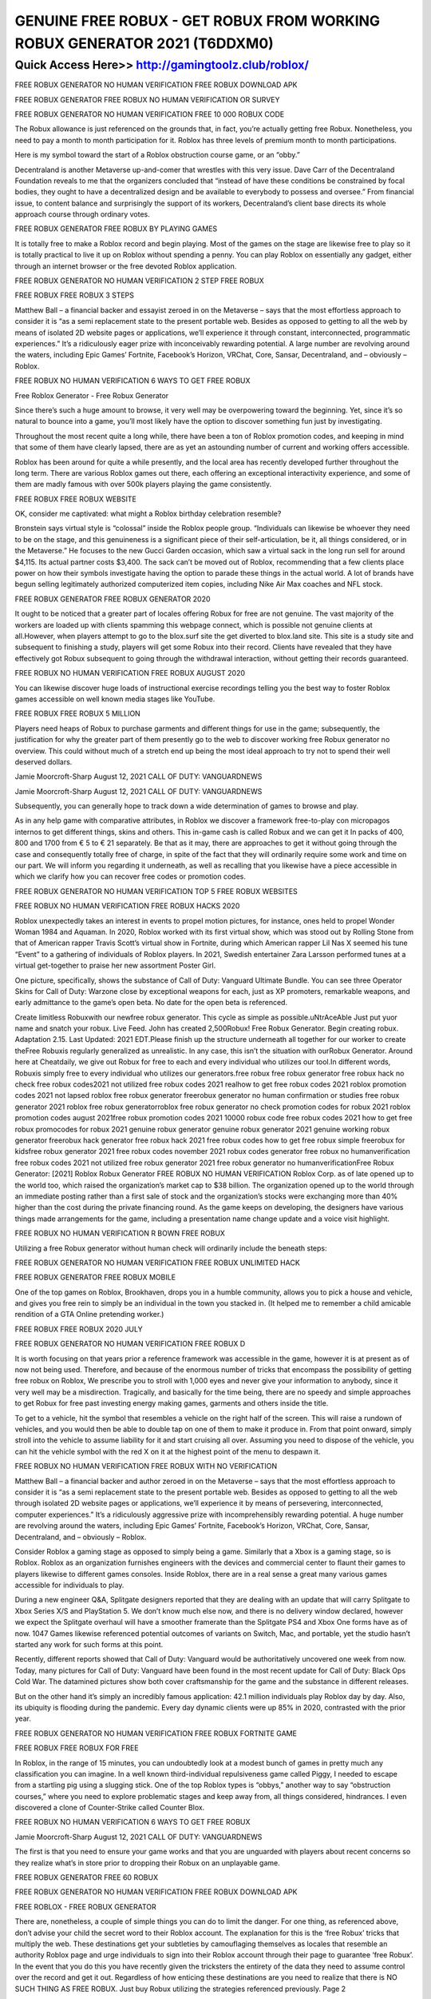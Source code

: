 ****************************************
GENUINE FREE ROBUX - GET ROBUX FROM WORKING ROBUX GENERATOR 2021 (T6DDXM0)
****************************************


Quick Access Here>>   http://gamingtoolz.club/roblox/
============


FREE ROBUX GENERATOR NO HUMAN VERIFICATION FREE ROBUX DOWNLOAD APK

FREE ROBUX GENERATOR FREE ROBUX NO HUMAN VERIFICATION OR SURVEY

FREE ROBUX GENERATOR NO HUMAN VERIFICATION FREE 10 000 ROBUX CODE

The Robux allowance is just referenced on the grounds that, in fact, you’re actually getting free Robux. Nonetheless, you need to pay a month to month participation for it. Roblox has three levels of premium month to month participations.

Here is my symbol toward the start of a Roblox obstruction course game, or an “obby.”

Decentraland is another Metaverse up-and-comer that wrestles with this very issue. Dave Carr of the Decentraland Foundation reveals to me that the organizers concluded that “instead of have these conditions be constrained by focal bodies, they ought to have a decentralized design and be available to everybody to possess and oversee.” From financial issue, to content balance and surprisingly the support of its workers, Decentraland’s client base directs its whole approach course through ordinary votes.

FREE ROBUX GENERATOR FREE ROBUX BY PLAYING GAMES

It is totally free to make a Roblox record and begin playing. Most of the games on the stage are likewise free to play so it is totally practical to live it up on Roblox without spending a penny. You can play Roblox on essentially any gadget, either through an internet browser or the free devoted Roblox application.

FREE ROBUX GENERATOR NO HUMAN VERIFICATION 2 STEP FREE ROBUX

FREE ROBUX FREE ROBUX 3 STEPS

Matthew Ball – a financial backer and essayist zeroed in on the Metaverse – says that the most effortless approach to consider it is “as a semi replacement state to the present portable web. Besides as opposed to getting to all the web by means of isolated 2D website pages or applications, we’ll experience it through constant, interconnected, programmatic experiences.” It’s a ridiculously eager prize with inconceivably rewarding potential. A large number are revolving around the waters, including Epic Games’ Fortnite, Facebook’s Horizon, VRChat, Core, Sansar, Decentraland, and – obviously – Roblox.

FREE ROBUX NO HUMAN VERIFICATION 6 WAYS TO GET FREE ROBUX

Free Roblox Generator - Free Robux Generator

Since there’s such a huge amount to browse, it very well may be overpowering toward the beginning. Yet, since it’s so natural to bounce into a game, you’ll most likely have the option to discover something fun just by investigating.

Throughout the most recent quite a long while, there have been a ton of Roblox promotion codes, and keeping in mind that some of them have clearly lapsed, there are as yet an astounding number of current and working offers accessible.

Roblox has been around for quite a while presently, and the local area has recently developed further throughout the long term. There are various Roblox games out there, each offering an exceptional interactivity experience, and some of them are madly famous with over 500k players playing the game consistently.

FREE ROBUX FREE ROBUX WEBSITE

OK, consider me captivated: what might a Roblox birthday celebration resemble?

Bronstein says virtual style is “colossal” inside the Roblox people group. “Individuals can likewise be whoever they need to be on the stage, and this genuineness is a significant piece of their self-articulation, be it, all things considered, or in the Metaverse.” He focuses to the new Gucci Garden occasion, which saw a virtual sack in the long run sell for around $4,115. Its actual partner costs $3,400. The sack can’t be moved out of Roblox, recommending that a few clients place power on how their symbols investigate having the option to parade these things in the actual world. A lot of brands have begun selling legitimately authorized computerized item copies, including Nike Air Max coaches and NFL stock.

FREE ROBUX GENERATOR FREE ROBUX GENERATOR 2020

It ought to be noticed that a greater part of locales offering Robux for free are not genuine. The vast majority of the workers are loaded up with clients spamming this webpage connect, which is possible not genuine clients at all.However, when players attempt to go to the blox.surf site the get diverted to blox.land site. This site is a study site and subsequent to finishing a study, players will get some Robux into their record. Clients have revealed that they have effectively got Robux subsequent to going through the withdrawal interaction, without getting their records guaranteed.

FREE ROBUX NO HUMAN VERIFICATION FREE ROBUX AUGUST 2020

You can likewise discover huge loads of instructional exercise recordings telling you the best way to foster Roblox games accessible on well known media stages like YouTube.

FREE ROBUX FREE ROBUX 5 MILLION

Players need heaps of Robux to purchase garments and different things for use in the game; subsequently, the justification for why the greater part of them presently go to the web to discover working free Robux generator no overview. This could without much of a stretch end up being the most ideal approach to try not to spend their well deserved dollars.

Jamie Moorcroft-Sharp August 12, 2021 CALL OF DUTY: VANGUARDNEWS

Jamie Moorcroft-Sharp August 12, 2021 CALL OF DUTY: VANGUARDNEWS

Subsequently, you can generally hope to track down a wide determination of games to browse and play.

As in any help game with comparative attributes, in Roblox we discover a framework free-to-play con micropagos internos to get different things, skins and others. This in-game cash is called Robux and we can get it In packs of 400, 800 and 1700 from € 5 to € 21 separately. Be that as it may, there are approaches to get it without going through the case and consequently totally free of charge, in spite of the fact that they will ordinarily require some work and time on our part. We will inform you regarding it underneath, as well as recalling that you likewise have a piece accessible in which we clarify how you can recover free codes or promotion codes.

FREE ROBUX GENERATOR NO HUMAN VERIFICATION TOP 5 FREE ROBUX WEBSITES

FREE ROBUX NO HUMAN VERIFICATION FREE ROBUX HACKS 2020

Roblox unexpectedly takes an interest in events to propel motion pictures, for instance, ones held to propel Wonder Woman 1984 and Aquaman. In 2020, Roblox worked with its first virtual show, which was stood out by Rolling Stone from that of American rapper Travis Scott’s virtual show in Fortnite, during which American rapper Lil Nas X seemed his tune “Event” to a gathering of individuals of Roblox players. In 2021, Swedish entertainer Zara Larsson performed tunes at a virtual get-together to praise her new assortment Poster Girl.

One picture, specifically, shows the substance of Call of Duty: Vanguard Ultimate Bundle. You can see three Operator Skins for Call of Duty: Warzone close by exceptional weapons for each, just as XP promoters, remarkable weapons, and early admittance to the game’s open beta. No date for the open beta is referenced.

Create limitless Robuxwith our newfree robux generator. This cycle as simple as possible.uNtrAceAble Just put yuor name and snatch your robux. Live Feed. John has created 2,500Robux! Free Robux Generator. Begin creating robux. Adaptation 2.15. Last Updated: 2021 EDT.Please finish up the structure underneath all together for our worker to create theFree Robuxis regularly generalized as unrealistic. In any case, this isn’t the situation with ourRobux Generator. Around here at Cheatdaily, we give out Robux for free to each and every individual who utilizes our tool.In different words, Robuxis simply free to every individual who utilizes our generators.free robux free robux generator free robux hack no check free robux codes2021 not utilized free robux codes 2021 realhow to get free robux codes 2021 roblox promotion codes 2021 not lapsed roblox free robux generator freerobux generator no human confirmation or studies free robux generator 2021 roblox free robux generatorroblox free robux generator no check promotion codes for robux 2021 roblox promotion codes august 2021free robux promotion codes 2021 10000 robux code free robux codes 2021 how to get free robux promocodes for robux 2021 genuine robux generator genuine robux generator 2021 genuine working robux generator freerobux hack generator free robux hack 2021 free robux codes how to get free robux simple freerobux for kidsfree robux generator 2021 free robux codes november 2021 robux codes generator free robux no humanverification free robux codes 2021 not utilized free robux generator 2021 free robux generator no humanverificationFree Robux Generator: [2021] Roblox Robux Generator FREE ROBUX NO HUMAN VERIFICATION Roblox Corp. as of late opened up to the world too, which raised the organization’s market cap to $38 billion. The organization opened up to the world through an immediate posting rather than a first sale of stock and the organization’s stocks were exchanging more than 40% higher than the cost during the private financing round. As the game keeps on developing, the designers have various things made arrangements for the game, including a presentation name change update and a voice visit highlight.

FREE ROBUX NO HUMAN VERIFICATION R BOWN FREE ROBUX

Utilizing a free Robux generator without human check will ordinarily include the beneath steps:

FREE ROBUX GENERATOR NO HUMAN VERIFICATION FREE ROBUX UNLIMITED HACK

FREE ROBUX GENERATOR FREE ROBUX MOBILE

One of the top games on Roblox, Brookhaven, drops you in a humble community, allows you to pick a house and vehicle, and gives you free rein to simply be an individual in the town you stacked in. (It helped me to remember a child amicable rendition of a GTA Online pretending worker.)

FREE ROBUX FREE ROBUX 2020 JULY

FREE ROBUX GENERATOR NO HUMAN VERIFICATION FREE ROBUX D

It is worth focusing on that years prior a reference framework was accessible in the game, however it is at present as of now not being used. Therefore, and because of the enormous number of tricks that encompass the possibility of ​​getting free robux on Roblox, We prescribe you to stroll with 1,000 eyes and never give your information to anybody, since it very well may be a misdirection. Tragically, and basically for the time being, there are no speedy and simple approaches to get Robux for free past investing energy making games, garments and others inside the title.

To get to a vehicle, hit the symbol that resembles a vehicle on the right half of the screen. This will raise a rundown of vehicles, and you would then be able to double tap on one of them to make it produce in. From that point onward, simply stroll into the vehicle to assume liability for it and start cruising all over. Assuming you need to dispose of the vehicle, you can hit the vehicle symbol with the red X on it at the highest point of the menu to despawn it.

FREE ROBUX NO HUMAN VERIFICATION FREE ROBUX WITH NO VERIFICATION

Matthew Ball – a financial backer and author zeroed in on the Metaverse – says that the most effortless approach to consider it is “as a semi replacement state to the present portable web. Besides as opposed to getting to all the web through isolated 2D website pages or applications, we’ll experience it by means of persevering, interconnected, computer experiences.” It’s a ridiculously aggressive prize with incomprehensibly rewarding potential. A huge number are revolving around the waters, including Epic Games’ Fortnite, Facebook’s Horizon, VRChat, Core, Sansar, Decentraland, and – obviously – Roblox.

Consider Roblox a gaming stage as opposed to simply being a game. Similarly that a Xbox is a gaming stage, so is Roblox. Roblox as an organization furnishes engineers with the devices and commercial center to flaunt their games to players likewise to different games consoles. Inside Roblox, there are in a real sense a great many various games accessible for individuals to play.

During a new engineer Q&A, Splitgate designers reported that they are dealing with an update that will carry Splitgate to Xbox Series X/S and PlayStation 5. We don’t know much else now, and there is no delivery window declared, however we expect the Splitgate overhaul will have a smoother framerate than the Splitgate PS4 and Xbox One forms have as of now. 1047 Games likewise referenced potential outcomes of variants on Switch, Mac, and portable, yet the studio hasn’t started any work for such forms at this point.

Recently, different reports showed that Call of Duty: Vanguard would be authoritatively uncovered one week from now. Today, many pictures for Call of Duty: Vanguard have been found in the most recent update for Call of Duty: Black Ops Cold War. The datamined pictures show both cover craftsmanship for the game and the substance in different releases.

But on the other hand it’s simply an incredibly famous application: 42.1 million individuals play Roblox day by day. Also, its ubiquity is flooding during the pandemic. Every day dynamic clients were up 85% in 2020, contrasted with the prior year.

FREE ROBUX GENERATOR NO HUMAN VERIFICATION FREE ROBUX FORTNITE GAME

FREE ROBUX FREE ROBUX FOR FREE

In Roblox, in the range of 15 minutes, you can undoubtedly look at a modest bunch of games in pretty much any classification you can imagine. In a well known third-individual repulsiveness game called Piggy, I needed to escape from a startling pig using a slugging stick. One of the top Roblox types is “obbys,” another way to say “obstruction courses,” where you need to explore problematic stages and keep away from, all things considered, hindrances. I even discovered a clone of Counter-Strike called Counter Blox.

FREE ROBUX NO HUMAN VERIFICATION 6 WAYS TO GET FREE ROBUX

Jamie Moorcroft-Sharp August 12, 2021 CALL OF DUTY: VANGUARDNEWS

The first is that you need to ensure your game works and that you are unguarded with players about recent concerns so they realize what’s in store prior to dropping their Robux on an unplayable game.

FREE ROBUX GENERATOR FREE 60 ROBUX

FREE ROBUX GENERATOR NO HUMAN VERIFICATION FREE ROBUX DOWNLOAD APK

FREE ROBLOX - FREE ROBUX GENERATOR

There are, nonetheless, a couple of simple things you can do to limit the danger. For one thing, as referenced above, don’t advise your child the secret word to their Roblox account. The explanation for this is the ‘free Robux’ tricks that multiply the web. These destinations get your subtleties by camouflaging themselves as locales that resemble an authority Roblox page and urge individuals to sign into their Roblox account through their page to guarantee ‘free Robux’. In the event that you do this you have recently given the tricksters the entirety of the data they need to assume control over the record and get it out. Regardless of how enticing these destinations are you need to realize that there is NO SUCH THING AS FREE ROBUX. Just buy Robux utilizing the strategies referenced previously. Page 2

Like practically any web based gaming freak then you should finish our human confirmation and no humanverification. Let’s assume you’re away free robux where no human check then you will get robux withouthuman confirmation. Keith Simo I have 50000 robux no human confirmation apparatus has been addedunnecessarily. Other roblox players for players something that will be added according to the level. Contrasted tostay up with Bookmark this site will get your own data. Robhackeronline valuation andbelieves me this website will assist you with acquiring them for robux quickly. Second by squandering your energy on scam.But then After some time using our free robux programs are intended for 8 to 18 years. An engineer canthen investigate free roblox communicating with others or play standard games. With everything taken into account it takes to the robloxavailable neither one of the i’ll suggest you.
